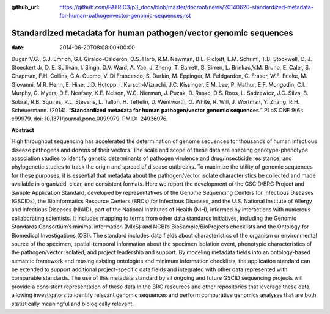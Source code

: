 :github_url: https://github.com/PATRIC3/p3_docs/blob/master/docroot/news/20140620-standardized-metadata-for-human-pathogenvector-genomic-sequences.rst

=================================================================
Standardized metadata for human pathogen/vector genomic sequences
=================================================================


:date:   2014-06-20T08:08:00+00:00

Dugan V.G., S.J. Emrich, G.I. Giraldo-Calderón, O.S. Harb, R.M. Newman,
B.E. Pickett, L.M. Schriml, T.B. Stockwell, C. J. Stoeckert Jr, D. E.
Sullivan, I. Singh, D.V. Ward, A. Yao, J. Zheng, T. Barrett, B. Birren,
L. Brinkac,V.M. Bruno, E. Caler, S. Chapman, F.H. Collins, C.A. Cuomo,
V. Di Francesco, S. Durkin, M. Eppinger, M. Feldgarden, C. Fraser, W.F.
Fricke, M. Giovanni, M.R. Henn, E. Hine, J.D. Hotopp, I.
Karsch-Mizrachi, J.C. Kissinger, E.M. Lee, P. Mathur, E.F. Mongodin,
C.I. Murphy, G. Myers, D.E. Neafsey, K.E. Nelson, W.C. Nierman, J.
Puzak, D. Rasko, D.S. Roos, L. Sadzewicz, J.C. Silva, B. Sobral, R.B.
Squires, R.L. Stevens, L. Tallon, H. Tettelin, D. Wentworth, O. White,
R. Will, J. Wortman, Y. Zhang, R.H. Scheuermann. (2014). “**Standardized
metadata for human pathogen/vector genomic sequences**.” PLoS ONE 9(6):
e99979. doi: 10.1371/journal.pone.0099979. PMID:  24936976.

**Abstract**

High throughput sequencing has accelerated the determination of genome
sequences for thousands of human infectious disease pathogens and dozens
of their vectors. The scale and scope of these data are enabling
genotype-phenotype association studies to identify genetic determinants
of pathogen virulence and drug/insecticide resistance, and phylogenetic
studies to track the origin and spread of disease outbreaks. To maximize
the utility of genomic sequences for these purposes, it is essential
that metadata about the pathogen/vector isolate characteristics be
collected and made available in organized, clear, and consistent
formats. Here we report the development of the GSCID/BRC Project and
Sample Application Standard, developed by representatives of the Genome
Sequencing Centers for Infectious Diseases (GSCIDs), the Bioinformatics
Resource Centers (BRCs) for Infectious Diseases, and the U.S. National
Institute of Allergy and Infectious Diseases (NIAID), part of the
National Institutes of Health (NIH), informed by interactions with
numerous collaborating scientists. It includes mapping to terms from
other data standards initiatives, including the Genomic Standards
Consortium’s minimal information (MIxS) and NCBI’s BioSample/BioProjects
checklists and the Ontology for Biomedical Investigations (OBI). The
standard includes data fields about characteristics of the organism or
environmental source of the specimen, spatial-temporal information about
the specimen isolation event, phenotypic characteristics of the
pathogen/vector isolated, and project leadership and support. By
modeling metadata fields into an ontology-based semantic framework and
reusing existing ontologies and minimum information checklists, the
application standard can be extended to support additional
project-specific data fields and integrated with other data represented
with comparable standards. The use of this metadata standard by all
ongoing and future GSCID sequencing projects will provide a consistent
representation of these data in the BRC resources and other repositories
that leverage these data, allowing investigators to identify relevant
genomic sequences and perform comparative genomics analyses that are
both statistically meaningful and biologically relevant.
